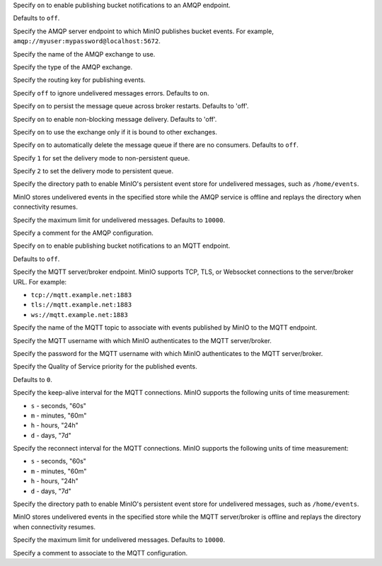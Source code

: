.. Descriptions for AMQP bucket notification configurations.
   Used in the following files:
   - /source/reference/minio-server/minio-server.rst
   - /source/concepts/bucket-notifications.rst

.. start-minio-notify-amqp-enable

Specify ``on`` to enable publishing bucket notifications to an AMQP endpoint.

Defaults to ``off``.

.. end-minio-notify-amqp-enable


.. start-minio-notify-amqp-url

Specify the AMQP server endpoint to which MinIO publishes bucket events.
For example, ``amqp://myuser:mypassword@localhost:5672``.

.. end-minio-notify-amqp-url


.. start-minio-notify-amqp-exchange

Specify the name of the AMQP exchange to use.

.. end-minio-notify-amqp-exchange


.. start-minio-notify-amqp-exchange-type

Specify the type of the AMQP exchange.

.. end-minio-notify-amqp-exchange-type


.. start-minio-notify-amqp-routing-key

Specify the routing key for publishing events.

.. end-minio-notify-amqp-routing-key


.. start-minio-notify-amqp-mandatory

Specify ``off`` to ignore undelivered messages errors. Defaults to ``on``.

.. end-minio-notify-amqp-mandatory


.. start-minio-notify-amqp-durable

Specify ``on`` to persist the message queue across broker restarts. Defaults to
'off'.

.. end-minio-notify-amqp-durable


.. start-minio-notify-amqp-no-wait

Specify ``on`` to enable non-blocking message delivery. Defaults to 'off'.

.. end-minio-notify-amqp-no-wait


.. start-minio-notify-amqp-internal

Specify ``on`` to use the exchange only if it is bound to other exchanges.

.. end-minio-notify-amqp-internal


.. start-minio-notify-amqp-auto-deleted

Specify ``on`` to automatically delete the message queue if there are no
consumers. Defaults to ``off``.

.. end-minio-notify-amqp-auto-deleted


.. start-minio-notify-amqp-delivery-mode

Specify ``1`` for set the delivery mode to non-persistent queue.

Specify ``2`` to set the delivery mode to persistent queue.

.. end-minio-notify-amqp-delivery-mode


.. start-minio-notify-amqp-queue-dir

Specify the directory path to enable MinIO's persistent event store for
undelivered messages, such as ``/home/events``.

MinIO stores undelivered events in the specified store while the AMQP
service is offline and replays the directory when connectivity resumes.

.. end-minio-notify-amqp-queue-dir


.. start-minio-notify-amqp-queue-limit

Specify the maximum limit for undelivered messages. Defaults to ``10000``.

.. end-minio-notify-amqp-queue-limit


.. start-minio-notify-amqp-comment

Specify a comment for the AMQP configuration.

.. end-minio-notify-amqp-comment

.. Descriptions for MQTT bucket notification configurations.
   Used in the following files:
   - /source/reference/minio-server/minio-server.rst
   - /source/concepts/bucket-notifications.rst

.. start-minio-notify-mqtt-enable

Specify ``on`` to enable publishing bucket notifications to an MQTT endpoint.

Defaults to ``off``.

.. end-minio-notify-mqtt-enable


.. start-minio-notify-mqtt-broker

Specify the MQTT server/broker endpoint. MinIO supports TCP, TLS, or Websocket
connections to the server/broker URL. For example:

- ``tcp://mqtt.example.net:1883``
- ``tls://mqtt.example.net:1883``
- ``ws://mqtt.example.net:1883``

.. end-minio-notify-mqtt-broker


.. start-minio-notify-mqtt-topic

Specify the name of the MQTT topic to associate with events published by 
MinIO to the MQTT endpoint.

.. end-minio-notify-mqtt-topic


.. start-minio-notify-mqtt-username

Specify the MQTT username with which MinIO authenticates to the MQTT
server/broker.

.. end-minio-notify-mqtt-username


.. start-minio-notify-mqtt-password

Specify the password for the MQTT username with which MinIO authenticates to the
MQTT server/broker.

.. end-minio-notify-mqtt-password


.. start-minio-notify-mqtt-qos

Specify the Quality of Service priority for the published events. 

Defaults to ``0``.

.. end-minio-notify-mqtt-qos


.. start-minio-notify-mqtt-keep-alive-interval

Specify the keep-alive interval for the MQTT connections. MinIO 
supports the following units of time measurement:

- ``s`` - seconds, "60s"
- ``m`` - minutes, "60m"
- ``h`` - hours, "24h"
- ``d`` - days, "7d"

.. end-minio-notify-mqtt-keep-alive-interval


.. start-minio-notify-mqtt-reconnect-interval

Specify the reconnect interval for the MQTT connections. MinIO 
supports the following units of time measurement:

- ``s`` - seconds, "60s"
- ``m`` - minutes, "60m"
- ``h`` - hours, "24h"
- ``d`` - days, "7d"

.. end-minio-notify-mqtt-reconnect-interval


.. start-minio-notify-mqtt-queue-dir

Specify the directory path to enable MinIO's persistent event store for
undelivered messages, such as ``/home/events``.

MinIO stores undelivered events in the specified store while the MQTT 
server/broker is offline and replays the directory when connectivity resumes.

.. end-minio-notify-mqtt-queue-dir


.. start-minio-notify-mqtt-queue-limit

Specify the maximum limit for undelivered messages. Defaults to ``10000``.

.. end-minio-notify-mqtt-queue-limit


.. start-minio-notify-mqtt-comment

Specify a comment to associate to the MQTT configuration.

.. end-minio-notify-mqtt-comment


